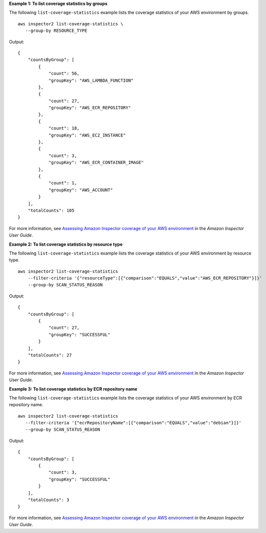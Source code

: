 **Example 1: To list coverage statistics by groups**

The following ``list-coverage-statistics`` example lists the coverage statistics of your AWS environment by groups. ::

    aws inspector2 list-coverage-statistics \
       --group-by RESOURCE_TYPE 

Output::

    {
        "countsByGroup": [
            {
                "count": 56,
                "groupKey": "AWS_LAMBDA_FUNCTION"
            },
            {
                "count": 27,
                "groupKey": "AWS_ECR_REPOSITORY"
            },
            {
                "count": 18,
                "groupKey": "AWS_EC2_INSTANCE"
            },
            {
                "count": 3,
                "groupKey": "AWS_ECR_CONTAINER_IMAGE"
            },
            {
                "count": 1,
                "groupKey": "AWS_ACCOUNT"
            }
        ],
        "totalCounts": 105
    }

For more information, see `Assessing Amazon Inspector coverage of your AWS environment <https://docs.aws.amazon.com/inspector/latest/user/assessing-coverage.html>`__ in the *Amazon Inspector User Guide*.

**Example 2: To list coverage statistics by resource type**

The following ``list-coverage-statistics`` example lists the coverage statistics of your AWS environment by resource type. ::

    aws inspector2 list-coverage-statistics 
        --filter-criteria '{"resourceType":[{"comparison":"EQUALS","value":"AWS_ECR_REPOSITORY"}]}' 
        --group-by SCAN_STATUS_REASON

Output::

    {
        "countsByGroup": [
            {
                "count": 27,
                "groupKey": "SUCCESSFUL"
            }
        ],
        "totalCounts": 27
    }

For more information, see `Assessing Amazon Inspector coverage of your AWS environment <https://docs.aws.amazon.com/inspector/latest/user/assessing-coverage.html>`__ in the *Amazon Inspector User Guide*.

**Example 3: To list coverage statistics by ECR repository name**

The following ``list-coverage-statistics`` example lists the coverage statistics of your AWS environment by ECR repository name. ::

    aws inspector2 list-coverage-statistics
       --filter-criteria '{"ecrRepositoryName":[{"comparison":"EQUALS","value":"debian"}]}'
       --group-by SCAN_STATUS_REASON

Output::

    {
        "countsByGroup": [
            {
                "count": 3,
                "groupKey": "SUCCESSFUL"
            }
        ],
        "totalCounts": 3
    }

For more information, see `Assessing Amazon Inspector coverage of your AWS environment <https://docs.aws.amazon.com/inspector/latest/user/assessing-coverage.html>`__ in the *Amazon Inspector User Guide*.
